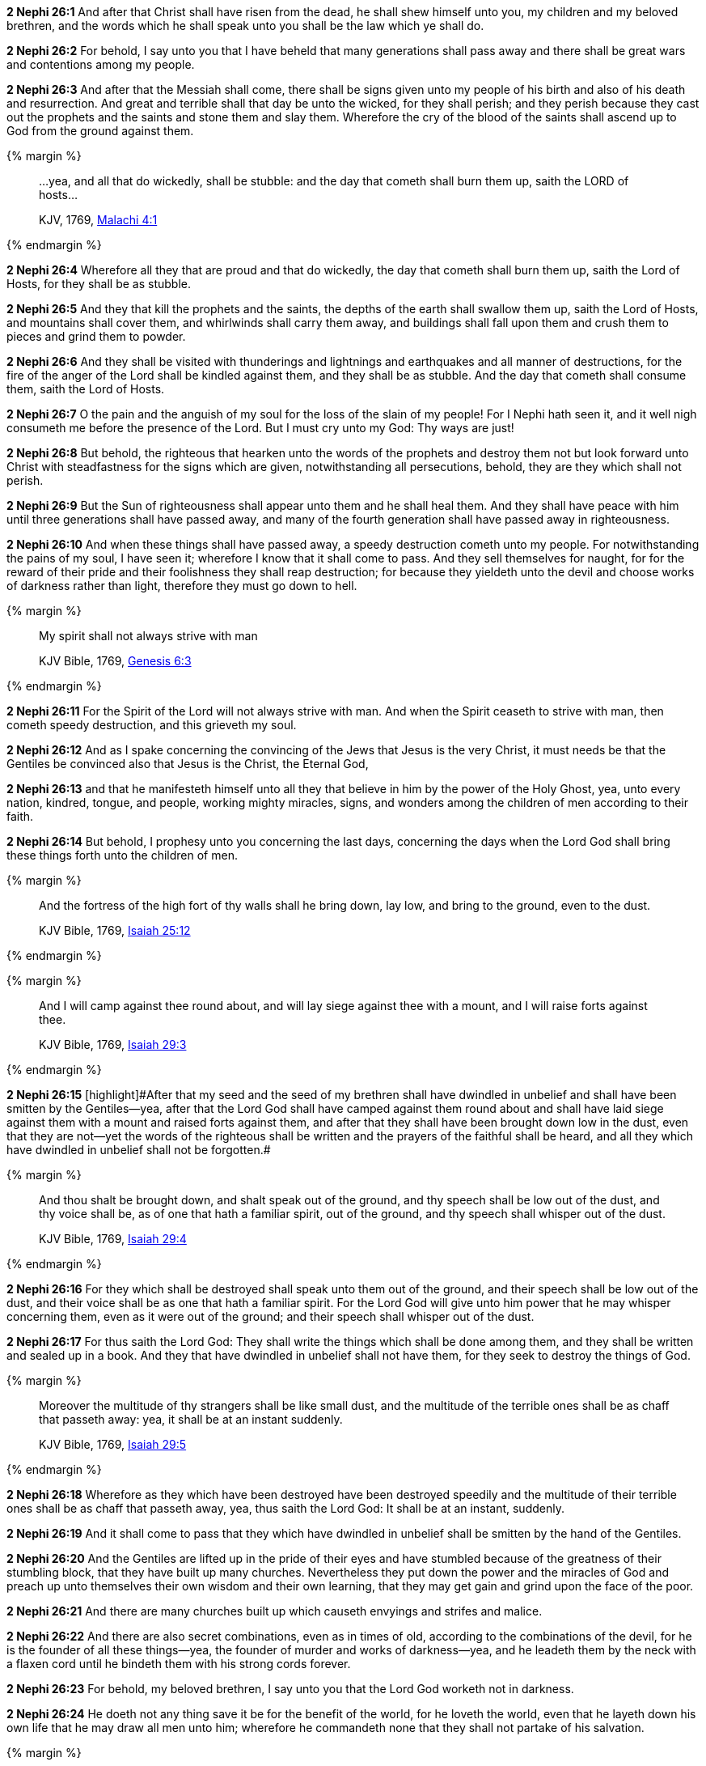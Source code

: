 *2 Nephi 26:1* And after that Christ shall have risen from the dead, he shall shew himself unto you, my children and my beloved brethren, and the words which he shall speak unto you shall be the law which ye shall do.

*2 Nephi 26:2* For behold, I say unto you that I have beheld that many generations shall pass away and there shall be great wars and contentions among my people.

*2 Nephi 26:3* And after that the Messiah shall come, there shall be signs given unto my people of his birth and also of his death and resurrection. And great and terrible shall that day be unto the wicked, for they shall perish; and they perish because they cast out the prophets and the saints and stone them and slay them. Wherefore the cry of the blood of the saints shall ascend up to God from the ground against them.

{% margin %}
____

...yea, and all that do wickedly, shall be stubble: and the day that cometh shall burn them up, saith the LORD of hosts...

[small]#KJV, 1769, http://www.kingjamesbibleonline.org/Malachi-Chapter-4/[Malachi 4:1]#
____
{% endmargin %}

*2 Nephi 26:4* Wherefore [highlight-orange]#all they that are proud and that do wickedly, the day that cometh shall burn them up, saith the Lord of Hosts, for they shall be as stubble.#

*2 Nephi 26:5* And they that kill the prophets and the saints, the depths of the earth shall swallow them up, saith the Lord of Hosts, and mountains shall cover them, and whirlwinds shall carry them away, and buildings shall fall upon them and crush them to pieces and grind them to powder.

*2 Nephi 26:6* And they shall be visited with thunderings and lightnings and earthquakes and all manner of destructions, for the fire of the anger of the Lord shall be kindled against them, and they shall be as stubble. And the day that cometh shall consume them, saith the Lord of Hosts.

*2 Nephi 26:7* O the pain and the anguish of my soul for the loss of the slain of my people! For I Nephi hath seen it, and it well nigh consumeth me before the presence of the Lord. But I must cry unto my God: Thy ways are just!

*2 Nephi 26:8* But behold, the righteous that hearken unto the words of the prophets and destroy them not but look forward unto Christ with steadfastness for the signs which are given, notwithstanding all persecutions, behold, they are they which shall not perish.

*2 Nephi 26:9* But the Sun of righteousness shall appear unto them and he shall heal them. And they shall have peace with him until three generations shall have passed away, and many of the fourth generation shall have passed away in righteousness.

*2 Nephi 26:10* And when these things shall have passed away, a speedy destruction cometh unto my people. For notwithstanding the pains of my soul, I have seen it; wherefore I know that it shall come to pass. And they sell themselves for naught, for for the reward of their pride and their foolishness they shall reap destruction; for because they yieldeth unto the devil and choose works of darkness rather than light, therefore they must go down to hell.

{% margin %}
____

My spirit shall not always strive with man

[small]#KJV Bible, 1769, http://www.kingjamesbibleonline.org/Genesis-Chapter-6/[Genesis 6:3]#
____
{% endmargin %}

*2 Nephi 26:11* [highlight]#For the Spirit of the Lord will not always strive with man.# And when the Spirit ceaseth to strive with man, then cometh speedy destruction, and this grieveth my soul.

*2 Nephi 26:12* And as I spake concerning the convincing of the Jews that Jesus is the very Christ, it must needs be that the Gentiles be convinced also that Jesus is the Christ, the Eternal God,

*2 Nephi 26:13* and that he manifesteth himself unto all they that believe in him by the power of the Holy Ghost, yea, unto every nation, kindred, tongue, and people, working mighty miracles, signs, and wonders among the children of men according to their faith.

*2 Nephi 26:14* But behold, I prophesy unto you concerning the last days, concerning the days when the Lord God shall bring these things forth unto the children of men.

{% margin %}
____
And the fortress of the high fort of thy walls shall he bring down, lay low, and bring to the ground, even to the dust.

KJV Bible, 1769, http://www.kingjamesbibleonline.org/Isaiah-Chapter-25/[Isaiah 25:12]
____
{% endmargin %}


{% margin %}
____
And I will camp against thee round about, and will lay siege against thee with a mount, and I will raise forts against thee.

KJV Bible, 1769, http://www.kingjamesbibleonline.org/Isaiah-Chapter-29/[Isaiah 29:3]
____
{% endmargin %}


*2 Nephi 26:15* [highlight]#[highlight]#After that my seed and the seed of my brethren shall have dwindled in unbelief and shall have been smitten by the Gentiles--yea, after that the Lord God shall have camped against them round about and shall have laid siege against them with a mount and raised forts against them, and after that they shall have been brought down low in the dust, even that they are not--yet the words of the righteous shall be written and the prayers of the faithful shall be heard, and all they which have dwindled in unbelief shall not be forgotten.##

{% margin %}
____
And thou shalt be brought down, and shalt speak out of the ground, and thy speech shall be low out of the dust, and thy voice shall be, as of one that hath a familiar spirit, out of the ground, and thy speech shall whisper out of the dust.

KJV Bible, 1769, http://www.kingjamesbibleonline.org/Isaiah-Chapter-29/[Isaiah 29:4]
____
{% endmargin %}


*2 Nephi 26:16* [highlight]#For they which shall be destroyed shall speak unto them out of the ground, and their speech shall be low out of the dust, and their voice shall be as one that hath a familiar spirit. For the Lord God will give unto him power that he may whisper concerning them, even as it were out of the ground; and their speech shall whisper out of the dust.#

*2 Nephi 26:17* For thus saith the Lord God: They shall write the things which shall be done among them, and they shall be written and sealed up in a book. And they that have dwindled in unbelief shall not have them, for they seek to destroy the things of God.

{% margin %}
____
Moreover the multitude of thy strangers shall be like small dust, and the multitude of the terrible ones shall be as chaff that passeth away: yea, it shall be at an instant suddenly.

KJV Bible, 1769, http://www.kingjamesbibleonline.org/Isaiah-Chapter-29/[Isaiah 29:5]
____
{% endmargin %}


*2 Nephi 26:18* [highlight]#Wherefore as they which have been destroyed have been destroyed speedily and the multitude of their terrible ones shall be as chaff that passeth away, yea, thus saith the Lord God: It shall be at an instant, suddenly.#

*2 Nephi 26:19* And it shall come to pass that they which have dwindled in unbelief shall be smitten by the hand of the Gentiles.

*2 Nephi 26:20* And the Gentiles are lifted up in the pride of their eyes and have stumbled because of the greatness of their stumbling block, that they have built up many churches. Nevertheless they put down the power and the miracles of God and preach up unto themselves their own wisdom and their own learning, that they may get gain and grind upon the face of the poor.

*2 Nephi 26:21* And there are many churches built up which causeth envyings and strifes and malice.

*2 Nephi 26:22* And there are also secret combinations, even as in times of old, according to the combinations of the devil, for he is the founder of all these things--yea, the founder of murder and works of darkness--yea, and he leadeth them by the neck with a flaxen cord until he bindeth them with his strong cords forever.

*2 Nephi 26:23* For behold, my beloved brethren, I say unto you that the Lord God worketh not in darkness.

*2 Nephi 26:24* He doeth not any thing save it be for the benefit of the world, for he loveth the world, even that he layeth down his own life that he may draw all men unto him; wherefore he commandeth none that they shall not partake of his salvation.

{% margin %}
____
Ho, every one that thirsteth, come ye to the waters, and he that hath no money; come ye, buy, and eat; yea, come, buy wine and milk without money and without price.

KJV Bible, 1769, http://www.kingjamesbibleonline.org/Isaiah-Chapter-55/[Isaiah 55:1]
____
{% endmargin %}


*2 Nephi 26:25* [highlight]#Behold, doth he cry unto any, saying: Depart from me! Behold, I say unto you: Nay. But he saith: Come unto me, all ye ends of the earth; buy milk and honey without money and without price.#

*2 Nephi 26:26* Behold, hath he commanded any that they should depart out of the synagogues or out of the houses of worship? Behold, I say unto you: Nay.

*2 Nephi 26:27* Hath he commanded any that they should not partake of his salvation? Behold, I say unto you: Nay. But he hath given it free for all men. And he hath commanded his people that they should persuade all men unto repentance.

*2 Nephi 26:28* Behold, hath the Lord commanded any that they should not partake of his goodness? Behold, I say unto you: Nay. But all men are privileged the one like unto the other, and none are forbidden.

*2 Nephi 26:29* He commandeth that there shall be no priestcrafts. For behold, priestcrafts are that men preach and set themselves up for a light unto the world, that they may get gain and praise of the world, but they seek not the welfare of Zion.

*2 Nephi 26:30* Behold, the Lord hath forbidden this thing. Wherefore the Lord God hath given a commandment that all men should have charity, which charity is love. And except they should have charity, they were nothing. Wherefore if they should have charity, they would not suffer the laborer in Zion to perish.

*2 Nephi 26:31* But the laborer in Zion shall labor for Zion; for if they labor for money, they shall perish.

*2 Nephi 26:32* And again the Lord God hath commanded that men should not murder, that they should not lie, that they should not steal, that they should not take the name of the Lord their God in vain, that they should not envy, that they should not have malice, that they should not contend one with another, that they should not commit whoredoms, and that they should not do none of these things. For whoso doeth them shall perish,

*2 Nephi 26:33* for none of these iniquities come of the Lord. For he doeth that which is good among the children of men. And he doeth nothing save it be plain unto the children of men. And he inviteth them all to come unto him and partake of his goodness. And he denieth none that come unto him, black and white, bond and free, male and female; and he remembereth the heathen. And all are alike unto God, both Jew and Gentile.

